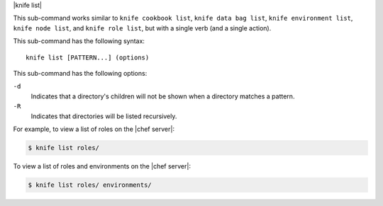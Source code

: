 .. The contents of this file are included in multiple topics.
.. This file describes a command or a sub-command for Knife.
.. This file should not be changed in a way that hinders its ability to appear in multiple documentation sets.


|knife list|

This sub-command works similar to ``knife cookbook list``, ``knife data bag list``, ``knife environment list``, ``knife node list``, and ``knife role list``, but with a single verb (and a single action).

This sub-command has the following syntax::

   knife list [PATTERN...] (options)

This sub-command has the following options:

``-d``
   Indicates that a directory's children will not be shown when a directory matches a pattern.

``-R``
   Indicates that directories will be listed recursively.

For example, to view a list of roles on the |chef server|:

.. code-block:: bash

   $ knife list roles/

To view a list of roles and environments on the |chef server|:

.. code-block:: bash

   $ knife list roles/ environments/